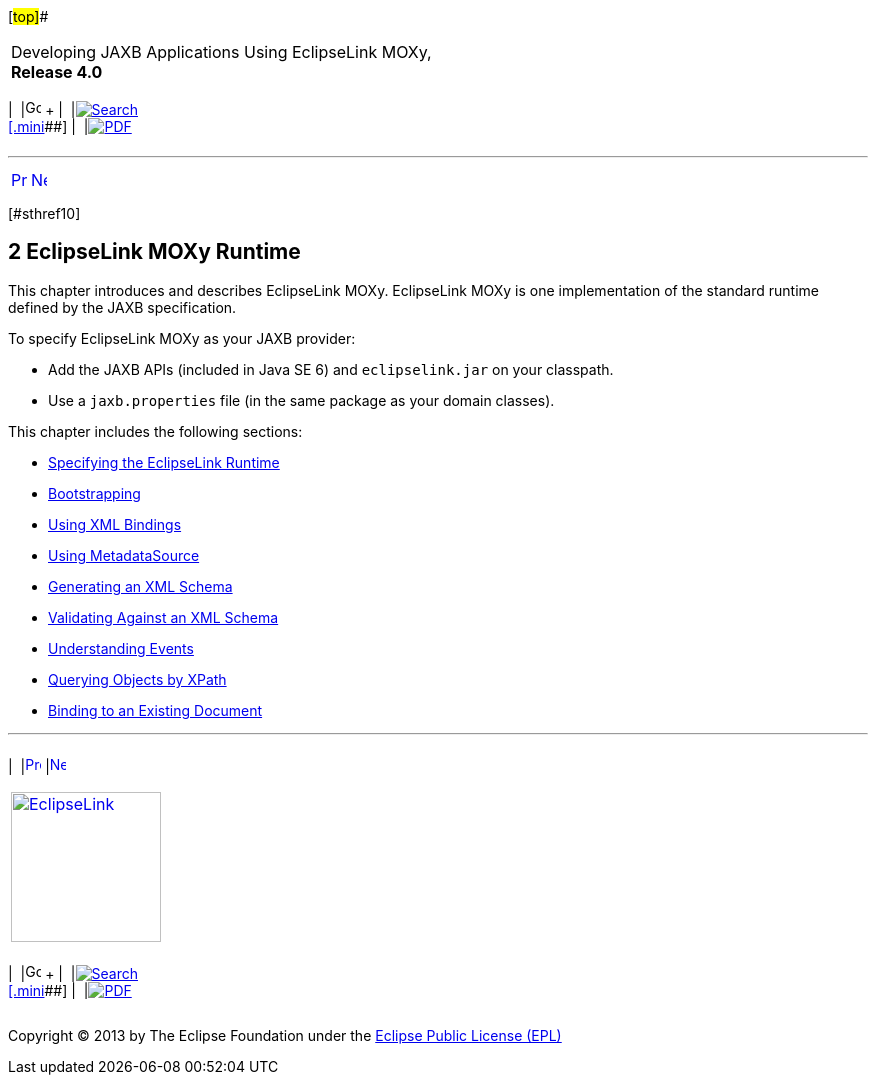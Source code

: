 [[cse]][#top]##

[width="100%",cols="<50%,>50%",]
|===
a|
Developing JAXB Applications Using EclipseLink MOXy, *Release 4.0* +

a|
[width="99%",cols="20%,^16%,16%,^16%,16%,^16%",]
|===
|  |image:../../dcommon/images/contents.png[Go To Table Of
Contents,width=16,height=16] + | 
|link:../../[image:../../dcommon/images/search.png[Search] +
[.mini]##] | 
|link:../eclipselink_moxy.pdf[image:../../dcommon/images/pdf_icon.png[PDF]]
|===

|===

'''''

[cols="^,^,",]
|===
|link:overview003.htm[image:../../dcommon/images/larrow.png[Previous,width=16,height=16]]
|link:runtime001.htm[image:../../dcommon/images/rarrow.png[Next,width=16,height=16]]
| 
|===

[#TLJAX117]## [#sthref10]##

== [.secnum]#2# EclipseLink MOXy Runtime

This chapter introduces and describes EclipseLink MOXy. EclipseLink MOXy
is one implementation of the standard runtime defined by the JAXB
specification.

To specify EclipseLink MOXy as your JAXB provider:

* Add the JAXB APIs (included in Java SE 6) and `eclipselink.jar` on
your classpath.
* Use a `jaxb.properties` file (in the same package as your domain
classes).

This chapter includes the following sections:

* link:runtime001.htm#CACFEGHC[Specifying the EclipseLink Runtime]
* link:runtime002.htm#CACEJGAI[Bootstrapping]
* link:runtime003.htm#CACHCHAE[Using XML Bindings]
* link:runtime004.htm#CACDDJHJ[Using MetadataSource]
* link:runtime005.htm#CACIIGBD[Generating an XML Schema]
* link:runtime006.htm#CACCBAFF[Validating Against an XML Schema]
* link:runtime007.htm#CACHJIHB[Understanding Events]
* link:runtime008.htm#CACGFBFB[Querying Objects by XPath]
* link:runtime009.htm#CACECFJJ[Binding to an Existing Document]

'''''

[width="66%",cols="50%,^,>50%",]
|===
a|
[width="96%",cols=",^50%,^50%",]
|===
| 
|link:overview003.htm[image:../../dcommon/images/larrow.png[Previous,width=16,height=16]]
|link:runtime001.htm[image:../../dcommon/images/rarrow.png[Next,width=16,height=16]]
|===

|http://www.eclipse.org/eclipselink/[image:../../dcommon/images/ellogo.png[EclipseLink,width=150]] +
a|
[width="99%",cols="20%,^16%,16%,^16%,16%,^16%",]
|===
|  |image:../../dcommon/images/contents.png[Go To Table Of
Contents,width=16,height=16] + | 
|link:../../[image:../../dcommon/images/search.png[Search] +
[.mini]##] | 
|link:../eclipselink_moxy.pdf[image:../../dcommon/images/pdf_icon.png[PDF]]
|===

|===

[[copyright]]
Copyright © 2013 by The Eclipse Foundation under the
http://www.eclipse.org/org/documents/epl-v10.php[Eclipse Public License
(EPL)] +
